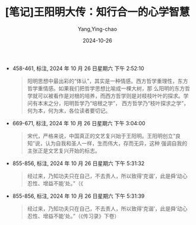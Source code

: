 :PROPERTIES:
:ID:       d7b4f82d-c5f3-4e9f-8d9f-0a767256a1e3
:END:
#+TITLE: [笔记]王阳明大传：知行合一的心学智慧
#+AUTHOR: Yang,Ying-chao
#+DATE:   2024-10-26
#+OPTIONS:  ^:nil H:5 num:t toc:2 \n:nil ::t |:t -:t f:t *:t tex:t d:(HIDE) tags:not-in-toc
#+STARTUP:   oddeven lognotestate
#+SEQ_TODO: TODO(t) INPROGRESS(i) WAITING(w@) | DONE(d) CANCELED(c@)
#+LANGUAGE: en
#+TAGS:     noexport(n)
#+EXCLUDE_TAGS: noexport

- 458-461, 标注, 2024 年 10 月 26 日星期六 下午 2:52:10
  # note_md5: 79915be7408e867231c5f423dca7b190
  #+BEGIN_QUOTE
  阳明思想中最出彩的“体认”，其实是一种情感。西方哲学重理性，东方哲学重情感。如果我们把哲学思想比喻成一棵大树，那
  么阳明的东方哲学就可以被看作是对根的培养，而西方哲学则是对枝枝叶叶的探求。学问有本末之分，阳明哲学乃“培根之学”，
  西方哲学乃“枝叶探求之学”，何为本，何为末，各位读者要切记。
  #+END_QUOTE

- 669-671, 标注, 2024 年 10 月 26 日星期六 下午 3:04:00
  # note_md5: 8470a0106d18de643455d7c25973ec88
  #+BEGIN_QUOTE
  宋代，严格来说，中国真正的文艺复兴始于王阳明。王阳明创立“良知”说，认为自我和圣人一样，生而伟大，存而无异，这种
  强调自我的主张正是文艺复兴开始的标志。
  #+END_QUOTE

- 855-856, 标注, 2024 年 10 月 26 日星期六 下午 5:31:32
  # note_md5: 3b293ef862e620d91815f040791a4241
  #+BEGIN_QUOTE
  经过来，乃知功夫只在自己，不去责人，所以致得‘克谐’，此是舜‘动心忍性、增益不能’处。”（《
  #+END_QUOTE

- 855-856, 标注, 2024 年 10 月 26 日星期六 下午 5:31:39
  # note_md5: 520dc010acf1fc4cc07a4b3ad1fbc1e7
  #+BEGIN_QUOTE
  经过来，乃知功夫只在自己，不去责人，所以致得‘克谐’，此是舜‘动心忍性、增益不能’处。”（《传习录》下卷）
  #+END_QUOTE
